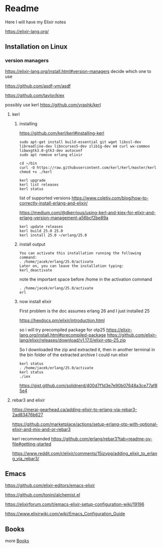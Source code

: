 * Readme

Here I will have my Elixir notes

https://elixir-lang.org/

** Installation on Linux

*** version managers
https://elixir-lang.org/install.html#version-managers
decide which one to use

https://github.com/asdf-vm/asdf

https://github.com/taylor/kiex

possibly use kerl
https://github.com/yrashk/kerl

**** kerl

***** installing

https://github.com/kerl/kerl#installing-kerl

#+begin_example
  sudo apt-get install build-essential git wget libssl-dev libreadline-dev libncurses5-dev zlib1g-dev m4 curl wx-common libwxgtk3.0-gtk3-dev autoconf
  sudo apt remove erlang elixir

  cd ~/bin
  curl -O https://raw.githubusercontent.com/kerl/kerl/master/kerl
  chmod +x ./kerl

  kerl upgrade
  kerl list releases
  kerl status
#+end_example

list of supported versions
https://www.coletiv.com/blog/how-to-correctly-install-erlang-and-elixir/

https://medium.com/@dkerrious/using-kerl-and-kiex-for-elixir-and-erlang-version-management-a56bcf2be89a

#+begin_example
kerl update releases
kerl build 25.0 25.0
kerl install 25.0 ~/erlang/25.0
#+end_example

***** install output
#+begin_example
You can activate this installation running the following command:
. /home/jacek/erlang/25.0/activate
Later on, you can leave the installation typing:
kerl_deactivate
#+end_example

note the important space before /home in the activation command
#+begin_example
. /home/jacek/erlang/25.0/activate
erl
#+end_example

***** now install elixir
First problem is the doc assumes erlang 26 and I just installed 25

https://hexdocs.pm/elixir/introduction.html

so i will try precompiled package for otp25
https://elixir-lang.org/install.html#precompiled-package
https://github.com/elixir-lang/elixir/releases/download/v1.17.0/elixir-otp-25.zip

So I downloaded the zip and extracted it, then in another terminal in the bin
folder of the extracted archive I could run elixir

#+begin_example
kerl status
. /home/jacek/erlang/25.0/activate
kerl status
./iex
#+end_example

https://gist.github.com/solidnerd/400d7f1d3e7e90b07648a3ce77af85e4


**** rebar3 and elixir
https://meraj-gearhead.ca/adding-elixir-to-erlang-via-rebar3-2ad83476b627

https://github.com/marketplace/actions/setup-erlang-otp-with-optional-elixir-and-mix-and-or-rebar3

kerl recommended
https://github.com/erlang/rebar3?tab=readme-ov-file#getting-started

https://www.reddit.com/r/elixir/comments/15jzypg/adding_elixir_to_erlang_via_rebar3/

** Emacs
https://github.com/elixir-editors/emacs-elixir

https://github.com/tonini/alchemist.el

https://elixirforum.com/t/emacs-elixir-setup-configuration-wiki/19196

https://www.elixirwiki.com/wiki/Emacs_Configuration_Guide



** Books
more [[file:books/Readme.org::*Books][Books]]
